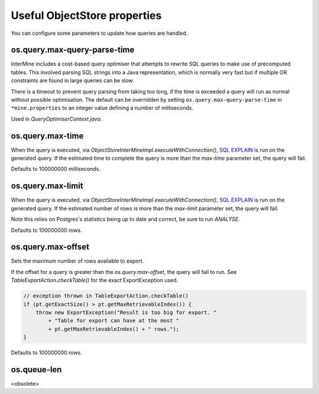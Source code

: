 
Useful ObjectStore properties
=============================

You can configure some parameters to update how queries are handled. 

os.query.max-query-parse-time
---------------------------------

InterMine includes a cost-based query optimiser that attempts to rewrite SQL queries to make use of precomputed tables. This involved parsing SQL strings into a Java representation, which is normally very fast but if multiple OR constraints are found in large queries can be slow.

There is a timeout to prevent query parsing from taking too long, if the time is exceeded a query will run as normal without possible optimisation. The default can be overridden by setting ``os.query.max-query-parse-time`` in ``*mine.properties`` to an integer value defining a number of milliseconds.

Used in `QueryOptimiserContext.java`.

os.query.max-time
---------------------------------

When the query is executed, via `ObjectStoreInterMineImpl.executeWithConnection()`, `SQL EXPLAIN <https://www.postgresql.org/docs/9.1/static/sql-explain.html>`_ is run on the generated query. If the estimated time to complete the query is more than the `max-time` parameter set, the query will fail.

Defaults to 100000000 milliseconds.

os.query.max-limit
---------------------------------

When the query is executed, via `ObjectStoreInterMineImpl.executeWithConnection()`, `SQL EXPLAIN <https://www.postgresql.org/docs/9.1/static/sql-explain.html>`_ is run on the generated query. If the estimated number of rows is more than the `max-limit` parameter set, the query will fail.

Note this relies on Postgres's statistics being up to date and correct, be sure to run `ANALYSE`.

Defaults to 100000000 rows.

os.query.max-offset
---------------------------------

Sets the maximum number of rows available to export.

If the offset for a query is greater than the `os.query.max-offset`, the query will fail to run. See `TableExportAction.checkTable()` for the exact ExportException used.

.. code-block:: java

    // exception thrown in TableExportAction.checkTable()
    if (pt.getExactSize() > pt.getMaxRetrievableIndex()) {
        throw new ExportException("Result is too big for export. "
            + "Table for export can have at the most "
            + pt.getMaxRetrievableIndex() + " rows.");
    }

Defaults to 100000000 rows.

os.queue-len
---------------------------------

<obsolete>
